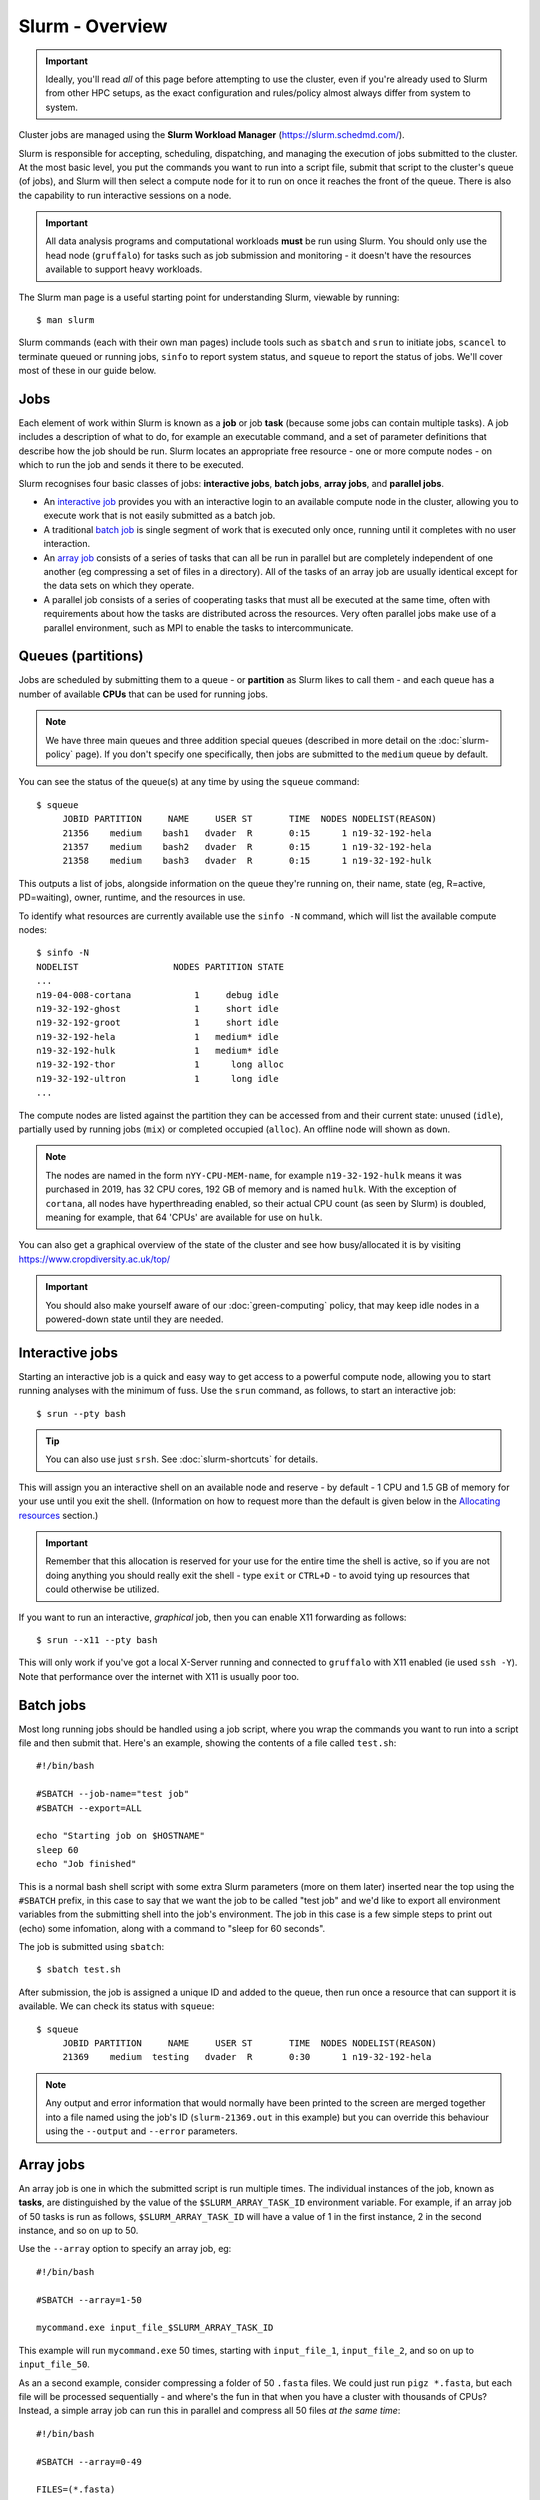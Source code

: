 Slurm - Overview
================

.. important::
  Ideally, you'll read *all* of this page before attempting to use the cluster, even if you're already used to Slurm from other HPC setups, as the exact configuration and rules/policy almost always differ from system to system.

Cluster jobs are managed using the **Slurm Workload Manager** (https://slurm.schedmd.com/).

Slurm is responsible for accepting, scheduling, dispatching, and managing the execution of jobs submitted to the cluster. At the most basic level, you put the commands you want to run into a script file, submit that script to the cluster's queue (of jobs), and Slurm will then select a compute node for it to run on once it reaches the front of the queue. There is also the capability to run interactive sessions on a node.

.. important::
  All data analysis programs and computational workloads **must** be run using Slurm. You should only use the head node (``gruffalo``) for tasks such as job submission and monitoring - it doesn't have the resources available to support heavy workloads.

The Slurm man page is a useful starting point for understanding Slurm, viewable by running::

  $ man slurm

Slurm commands (each with their own man pages) include tools such as ``sbatch`` and ``srun`` to initiate jobs, ``scancel`` to terminate queued or running jobs, ``sinfo`` to report system status, and ``squeue`` to report the status of jobs. We'll cover most of these in our guide below.


Jobs
----

Each element of work within Slurm is known as a **job** or job **task** (because some jobs can contain multiple tasks). A job includes a description of what to do, for example an executable command, and a set of parameter definitions that describe how the job should be run. Slurm locates an appropriate free resource - one or more compute nodes - on which to run the job and sends it there to be executed.

Slurm recognises four basic classes of jobs: **interactive jobs**, **batch jobs**, **array jobs**, and **parallel jobs**.

* An `interactive job`_ provides you with an interactive login to an available compute node in the cluster, allowing you to execute work that is not easily submitted as a batch job.
* A traditional `batch job`_ is single segment of work that is executed only once, running until it completes with no user interaction.
* An `array job`_ consists of a series of tasks that can all be run in parallel but are completely independent of one another (eg compressing a set of files in a directory). All of the tasks of an array job are usually identical except for the data sets on which they operate.
* A parallel job consists of a series of cooperating tasks that must all be executed at the same time, often with requirements about how the tasks are distributed across the resources. Very often parallel jobs make use of a parallel environment, such as MPI to enable the tasks to intercommunicate.

.. _interactive job: #interactive-jobs
.. _batch job: #batch-jobs
.. _array job: #array-jobs

Queues (partitions)
-------------------

Jobs are scheduled by submitting them to a queue - or **partition** as Slurm likes to call them - and each queue has a number of available **CPUs** that can be used for running jobs.

.. note::
  We have three main queues and three addition special queues (described in more detail on the :doc:`slurm-policy` page). If you don't specify one specifically, then jobs are submitted to the ``medium`` queue by default.

You can see the status of the queue(s) at any time by using the ``squeue`` command::

  $ squeue
       JOBID PARTITION     NAME     USER ST       TIME  NODES NODELIST(REASON)
       21356    medium    bash1   dvader  R       0:15      1 n19-32-192-hela
       21357    medium    bash2   dvader  R       0:15      1 n19-32-192-hela
       21358    medium    bash3   dvader  R       0:15      1 n19-32-192-hulk

This outputs a list of jobs, alongside information on the queue they're running on, their name, state (eg, R=active, PD=waiting), owner, runtime, and the resources in use.

To identify what resources are currently available use the ``sinfo -N`` command, which will list the available compute nodes::

  $ sinfo -N
  NODELIST                  NODES PARTITION STATE
  ...
  n19-04-008-cortana            1     debug idle
  n19-32-192-ghost              1     short idle
  n19-32-192-groot              1     short idle
  n19-32-192-hela               1   medium* idle
  n19-32-192-hulk               1   medium* idle
  n19-32-192-thor               1      long alloc
  n19-32-192-ultron             1      long idle
  ...

The compute nodes are listed against the partition they can be accessed from and their current state: unused (``idle``), partially used by running jobs (``mix``) or completed occupied (``alloc``). An offline node will shown as ``down``.

.. note::
  The nodes are named in the form ``nYY-CPU-MEM-name``, for example ``n19-32-192-hulk`` means it was purchased in 2019, has 32 CPU cores, 192 GB of memory and is named ``hulk``. With the exception of ``cortana``, all nodes have hyperthreading enabled, so their actual CPU count (as seen by Slurm) is doubled, meaning for example, that 64 'CPUs' are available for use on ``hulk``.

You can also get a graphical overview of the state of the cluster and see how busy/allocated it is by visiting https://www.cropdiversity.ac.uk/top/

  |top|

.. |top| image:: media/top.png

.. important::
  You should also make yourself aware of our :doc:`green-computing` policy, that may keep idle nodes in a powered-down state until they are needed.

Interactive jobs
----------------

Starting an interactive job is a quick and easy way to get access to a powerful compute node, allowing you to start running analyses with the minimum of fuss. Use the ``srun`` command, as follows, to start an interactive job::

  $ srun --pty bash

.. tip::
  You can also use just ``srsh``. See :doc:`slurm-shortcuts` for details.

This will assign you an interactive shell on an available node and reserve - by default - 1 CPU and 1.5 GB of memory for your use until you exit the shell. (Information on how to request more than the default is given below in the `Allocating resources`_ section.)

.. important::
  Remember that this allocation is reserved for your use for the entire time the shell is active, so if you are not doing anything you should really exit the shell - type ``exit`` or ``CTRL+D`` - to avoid tying up resources that could otherwise be utilized.

.. _Allocating resources: #id1

If you want to run an interactive, *graphical* job, then you can enable X11 forwarding as follows::

  $ srun --x11 --pty bash

This will only work if you've got a local X-Server running and connected to ``gruffalo`` with X11 enabled (ie used ``ssh -Y``). Note that performance over the internet with X11 is usually poor too.


Batch jobs
----------

Most long running jobs should be handled using a job script, where you wrap the commands you want to run into a script file and then submit that. Here's an example, showing the contents of a file called ``test.sh``::

  #!/bin/bash

  #SBATCH --job-name="test job"
  #SBATCH --export=ALL

  echo "Starting job on $HOSTNAME"
  sleep 60
  echo "Job finished"

This is a normal bash shell script with some extra Slurm parameters (more on them later) inserted near the top using the ``#SBATCH`` prefix, in this case to say that we want the job to be called "test job" and we'd like to export all environment variables from the submitting shell into the job's environment. The job in this case is a few simple steps to print out (echo) some infomation, along with a command to "sleep for 60 seconds".

The job is submitted using ``sbatch``::

  $ sbatch test.sh

After submission, the job is assigned a unique ID and added to the queue, then run once a resource that can support it is available. We can check its status with ``squeue``::

  $ squeue
       JOBID PARTITION     NAME     USER ST       TIME  NODES NODELIST(REASON)
       21369    medium  testing   dvader  R       0:30      1 n19-32-192-hela

.. note::
  Any output and error information that would normally have been printed to the screen are merged together into a file named using the job's ID (``slurm-21369.out`` in this example) but you can override this behaviour using the ``--output`` and ``--error`` parameters.


Array jobs
----------

An array job is one in which the submitted script is run multiple times. The individual instances of the job, known as **tasks**, are distinguished by the value of the ``$SLURM_ARRAY_TASK_ID`` environment variable. For example, if an array job of 50 tasks is run as follows, ``$SLURM_ARRAY_TASK_ID`` will have a value of 1 in the first instance, 2 in the second instance, and so on up to 50.

Use the ``--array`` option to specify an array job, eg::

  #!/bin/bash

  #SBATCH --array=1-50

  mycommand.exe input_file_$SLURM_ARRAY_TASK_ID

This example will run ``mycommand.exe`` 50 times, starting with ``input_file_1``, ``input_file_2``, and so on up to ``input_file_50``.

As an a second example, consider compressing a folder of 50 ``.fasta`` files. We could just run ``pigz *.fasta``, but each file will be processed sequentially - and where's the fun in that when you have a cluster with thousands of CPUs? Instead, a simple array job can run this in parallel and compress all 50 files *at the same time*::

  #!/bin/bash

  #SBATCH --array=0-49

  FILES=(*.fasta)
  pigz ${FILES[$SLURM_ARRAY_TASK_ID]}

We've done two things here:

- retrieved a list of the ``.fasta`` files in the current directory and stored them in a Bash array variable called ``FILES``
- run ``pigz`` on each element within that array (``${FILES[0]}``, ``${FILES[1]}``, etc)

Note that because Bash arrays are zero-indexed, we therefore told Slurm to run from 0-49 (rather than 1-50) to deal with this. Array jobs also produce a separate ``.out`` file for each task, so if this job had an ID of 25000, we'd have created output files called ``slurm-25000_0.out``, ``slurm-25000_1.out`` and so on.

.. tip::
  Each job submitted to the cluster requires a certain amount of resources, so if you've got a large number of jobs that only differ from each other in a minor way, and it's possible to distinguish between them using variables like ``$SLURM_ARRAY_TASK_ID``, then it's **much** more efficient in terms of resources and Slurm job scheduling to submit a single array job with many tasks rather than many individual jobs.

.. important::
  If you have an array job with *a lot* of sub tasks, you can limit the maximum number of tasks running at the same time by using a ``%`` separator, eg, ``--array=1-100000%250`` - in this case limiting the job to 250 simultaneously running tasks.


Allocating resources
--------------------

Queues, CPUs, and memory
~~~~~~~~~~~~~~~~~~~~~~~~

Each job task is assigned 1 CPU and 1 GB of memory by default, and is submitted to the ``medium`` queue, but you can request different resources by passing additional parameters to Slurm.

For instance, to start an interactive job on the ``short`` queue with 8 CPUs and 16 GB of memory, use::

  $ srun --partition=short --cpus-per-task=8 --mem=16G --pty bash

Or to provide the same options in an ``sbatch`` script, use::

  #!/bin/bash

  #SBATCH --partition=short
  #SBATCH --cpus-per-task=8
  #SBATCH --mem=16G

  echo "CPUs available: $SLURM_CPUS_PER_TASK"

.. warning::
  If you don't know what resources your job needs, it may be tempting to ask for more CPUs or memory than required - just to be safe - but you also need to be sensible with your requests, as over-allocation of resources will lower cluster availability, negativily impacting everyone. There's much more discussion of this on the :doc:`slurm-policy` page.

.. important::
  All our servers have hyperthreading meaning each core can run two threads at once. When you request a certain number of "CPUs" from SLURM you are requesting threads (not cores). However SLURM cannot make two different jobs share the threads of a single core, so two different jobs or job tasks will not share a physical core. This means, for example, that a job requesting three CPUs will actually be allocated two full physical cores (four threads), but still only have use of three.

  You're therefore better off submitting jobs that always ask for an even number of CPUs.

Further to the above point, you can see this hyperthread allocation in action by starting a simple interactive job and querying the node info::

  $ srun --pty bash
  $ sinfo -N -o "%25N %9R %14C"
  NODELIST                  PARTITION CPUS(A/I/O/T)
  n19-32-192-hulk           medium    2/64/0/64

We passed no extra parameters, meaning the job only has access to a single CPU, but it's actually taken up two CPUs (``2/64``) in the allocation list for the node it's running on.

.. note::
  CPU resources may be shared (up to two jobs running per CPU) when a queue is full, but memory is always exclusive, so if you ask for 4 GB then no-one else can use up that memory and negatively affect your job.

GPU resources
~~~~~~~~~~~~~

The ``gpu`` queue must be used to access a GPU, which are available on the ``thanos`` node (and later on ``jaws`` once setup). Select the ``gpu`` queue and use the --gpus option to request one or both of the available GPUs. See :doc:`gpu` for details.


Cancelling a job
----------------

To cancel one of your jobs from the queue use ``scancel``::

  $ scancel <jobid>

replacing ``<jobid>`` with the ID of your job.

You can also delete all of your jobs at once::

  $ scancel -u <username>


Scratch space
-------------

You should ensure your jobs **only** write to scratch space while running. Don't move any final data to ``/mnt/shared/projects`` until you're sastified with the results and ready to back them up.

.. warning::
  **Never** write temporary/intermediate working data to a backed up area.

The cluster recognises two scratch areas:

- ``$SCRATCH`` - located on the networked BeeGFS system and good for parallel access to large data files. Visible to ``gruffalo`` and all the compute nodes at all times.
- ``$TMPDIR`` - located on the local SSD drives installed in each node and good for tasks that require high performance with many small files. Automatically created and destroyed at the beginning and end of each job task and only visible to the node running that task.

.. note::
  The :doc:`data-storage` and :doc:`slurm-policy` pages both cover various pros and cons of these two options in more detail.



Job summaries
-------------

You can retrieve summary information about a finished job by using the ``sacct`` command::

  $ sacct -j <jobid>

By default this only shows basic information, such as the queue that ran the job and whether it completed or not. For more details try::

  $ sacct -j <jobid> --units=G --format JobID,MaxVMSize,MaxRSS,NodeList,AllocCPUS,TotalCPU,State,Start,End

which provides information on:

- **JobID** - the ID of the job
- **MaxVMSize** - how much memory the job requested, but did not necessarily fill up (including any swap usage)
- **MaxRSS** - the maximum real memory used by the job
- **NodeList** - the compute node that ran the job
- **AllocCPUS** - how many CPUs were allocated
- **TotalCPU** - the total CPU time used by the job, which will often be less than the runtime, especially if the job spent time waiting on user interaction or disk I/O
- **State** - the job's exit state (failed or completed, etc)
- **Start** - start time of the job
- **End** - end time of the job

.. tip::
  We've set up some :doc:`slurm-shortcuts` to make running some of these longer commands easier for you.


Automatic requeuing
-------------------

Slurm performs automatic requeuing of jobs upon node failure, meaning that if a node fails, your job will be automatically resubmitted with the same job ID and may truncate any previous output/error stream files. Here are some important ``sbatch`` parameters you can use to alter the default behavior.

- you can disable automatic requeuing with ``--no-requeue``
- you can avoid requeued output files being truncated with ``--open-mode=append``

You can apply these two options permanently by exporting the following environment variables in your .bashrc:

- ``SBATCH_NO_REQUEUE=1`` to disable requeuing
- ``SBATCH_OPEN_MODE=append`` to avoid output truncating after requeuing

If you want to perform specific operations in your batch script when a job has been requeued you can check the value of the ``SLURM_RESTART_COUNT`` variable. The value of this variable will be 0 if it's the first time the job is run, otherwise it'll hold the number of times the job has been restarted.


Other helpful parameters
------------------------

The following is a short list of Slurm parameters that you may find helpful. These options can either be given on the command line alongside ``srun`` and ``sbatch`` or inside a job's script file using ``#SBATCH``. You'll find lots more by running ``man sbatch``.


Change working directory
~~~~~~~~~~~~~~~~~~~~~~~~

By default, Slurm's working directory is the same as the one you used to submit the job. Any paths in your script will be relative to this location, and the ``.out`` files will be written here too, but you can override this using ``chdir``::

  #SBATCH --chdir=<directory>


Email notifications
~~~~~~~~~~~~~~~~~~~

You can have Slurm send you emails at various stages of a job's life, for example, to be notified when a job successfully completes or has failed, use::

  #SBATCH --mail-user=email@address.com
  #SBATCH --mail-type=END,FAIL

.. warning::
  While you can be notified separately for *each* task of an array job by using ``--mail-type=END,FAIL,ARRAY_TASKS`` you should be very careful of doing this with large array sizes or you'll swamp yourself with hundreds or thousands of emails!


Job testing
~~~~~~~~~~~

If you pass ``--test-only`` as a parameter to ``sbatch``, it'll validate your batch script and give you an estimate of when your job will start. You can then tweak any requested resources (number of CPUs, amount of memory, etc) and try again, potentially enabling your job to start sooner.


Specifying nodes
~~~~~~~~~~~~~~~~

You can request a specific node to run your job (within the confines of the queue you've asked for), by using ``--nodelist``::

  #SBATCH --nodelist=n19-32-192-loki

You can specify more than one node in the list, by separating the node names with commas, but note this will request allocation of all those nodes at once rather than select one from the list. You can also do the reverse and exclude node(s) by using ``--exclude``.


Submitting binaries
~~~~~~~~~~~~~~~~~~~

If you want to run a simple binary command, it can be quicker to use the ``--wrap`` option, rather than creating a script, for example::

  $ sbatch --wrap "pigz hugefile.txt"

Slurm now does the work of wrapping that up into a (virtual) script for you and submits it to the queue.


.. raw:: html
   
   <script defer data-domain="cropdiversity.ac.uk" src="https://plausible.hutton.ac.uk/js/plausible.js"></script>
